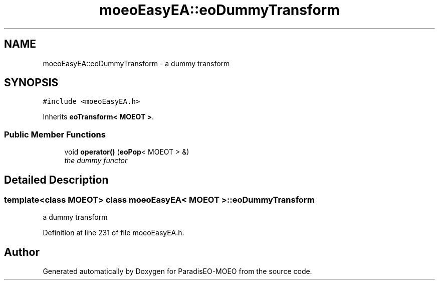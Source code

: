 .TH "moeoEasyEA::eoDummyTransform" 3 "2 Oct 2007" "Version 1.0-beta" "ParadisEO-MOEO" \" -*- nroff -*-
.ad l
.nh
.SH NAME
moeoEasyEA::eoDummyTransform \- a dummy transform  

.PP
.SH SYNOPSIS
.br
.PP
\fC#include <moeoEasyEA.h>\fP
.PP
Inherits \fBeoTransform< MOEOT >\fP.
.PP
.SS "Public Member Functions"

.in +1c
.ti -1c
.RI "void \fBoperator()\fP (\fBeoPop\fP< MOEOT > &)"
.br
.RI "\fIthe dummy functor \fP"
.in -1c
.SH "Detailed Description"
.PP 

.SS "template<class MOEOT> class moeoEasyEA< MOEOT >::eoDummyTransform"
a dummy transform 
.PP
Definition at line 231 of file moeoEasyEA.h.

.SH "Author"
.PP 
Generated automatically by Doxygen for ParadisEO-MOEO from the source code.
